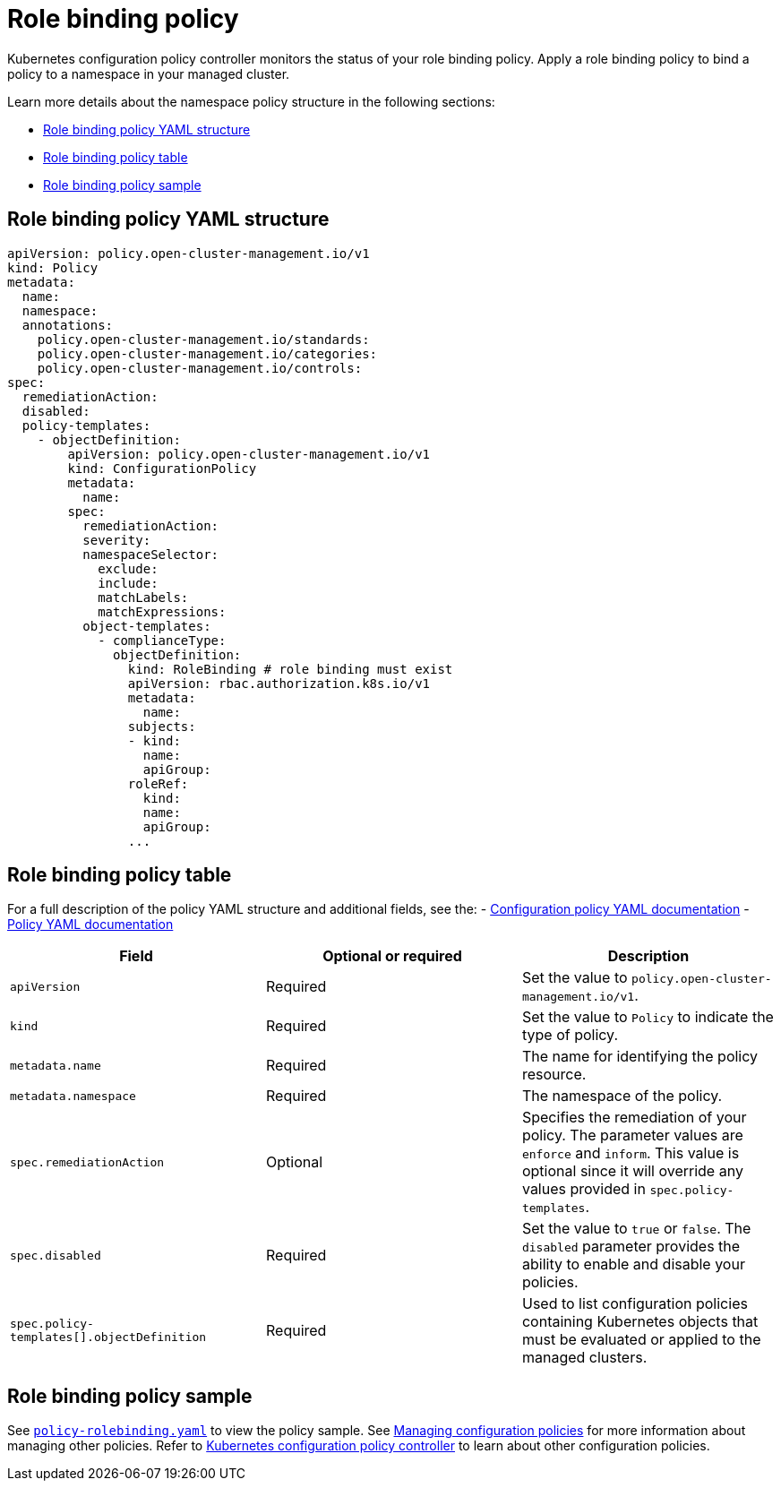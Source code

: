 [#role-binding-policy]
= Role binding policy

Kubernetes configuration policy controller monitors the status of your role binding policy. Apply a role binding policy to bind a policy to a namespace in your managed cluster.

Learn more details about the namespace policy structure in the following sections:

* <<role-binding-policy-yaml-structure,Role binding policy YAML structure>>
* <<role-binding-policy-table,Role binding policy table>>
* <<role-binding-policy-sample,Role binding policy sample>>

[#role-binding-policy-yaml-structure]
== Role binding policy YAML structure

[source,yaml]
----
apiVersion: policy.open-cluster-management.io/v1
kind: Policy
metadata:
  name:
  namespace:
  annotations:
    policy.open-cluster-management.io/standards:
    policy.open-cluster-management.io/categories:
    policy.open-cluster-management.io/controls:
spec:
  remediationAction:
  disabled:
  policy-templates:
    - objectDefinition:
        apiVersion: policy.open-cluster-management.io/v1
        kind: ConfigurationPolicy
        metadata:
          name:
        spec:
          remediationAction:
          severity:
          namespaceSelector:
            exclude:
            include:
            matchLabels:
            matchExpressions:
          object-templates:
            - complianceType:
              objectDefinition:
                kind: RoleBinding # role binding must exist
                apiVersion: rbac.authorization.k8s.io/v1
                metadata:
                  name:
                subjects:
                - kind:
                  name:
                  apiGroup:
                roleRef:
                  kind:
                  name:
                  apiGroup:
                ...
----

[#role-binding-policy-table]
== Role binding policy table

For a full description of the policy YAML structure and additional fields, see the:
- xref:../governance/config_policy_ctrl.adoc#configuration-policy-sample[Configuration policy YAML documentation]
- xref:../governance/policy_example.adoc[Policy YAML documentation]

|===
| Field | Optional or required | Description

| `apiVersion`
| Required
| Set the value to `policy.open-cluster-management.io/v1`.

| `kind`
| Required
| Set the value to `Policy` to indicate the type of policy.

| `metadata.name`
| Required
| The name for identifying the policy resource.

| `metadata.namespace`
| Required
| The namespace of the policy.

| `spec.remediationAction`
| Optional
| Specifies the remediation of your policy. The parameter values are `enforce` and `inform`. This value is optional since it will override any values provided in `spec.policy-templates`.

| `spec.disabled`
| Required
| Set the value to `true` or `false`.
The `disabled` parameter provides the ability to enable and disable your policies.

| `spec.policy-templates[].objectDefinition`
| Required
| Used to list configuration policies containing Kubernetes objects that must be evaluated or applied to the managed clusters.
|===

[#role-binding-policy-sample]
== Role binding policy sample

See https://github.com/stolostron/policy-collection/blob/main/stable/AC-Access-Control/policy-rolebinding.yaml[`policy-rolebinding.yaml`] to view the policy sample. See xref:../governance/create_config_pol.adoc#managing-configuration-policies[Managing configuration policies] for more information about managing other policies. Refer to xref:../governance/config_policy_ctrl.adoc#kubernetes-configuration-policy-controller[Kubernetes configuration policy controller] to learn about other configuration policies.
